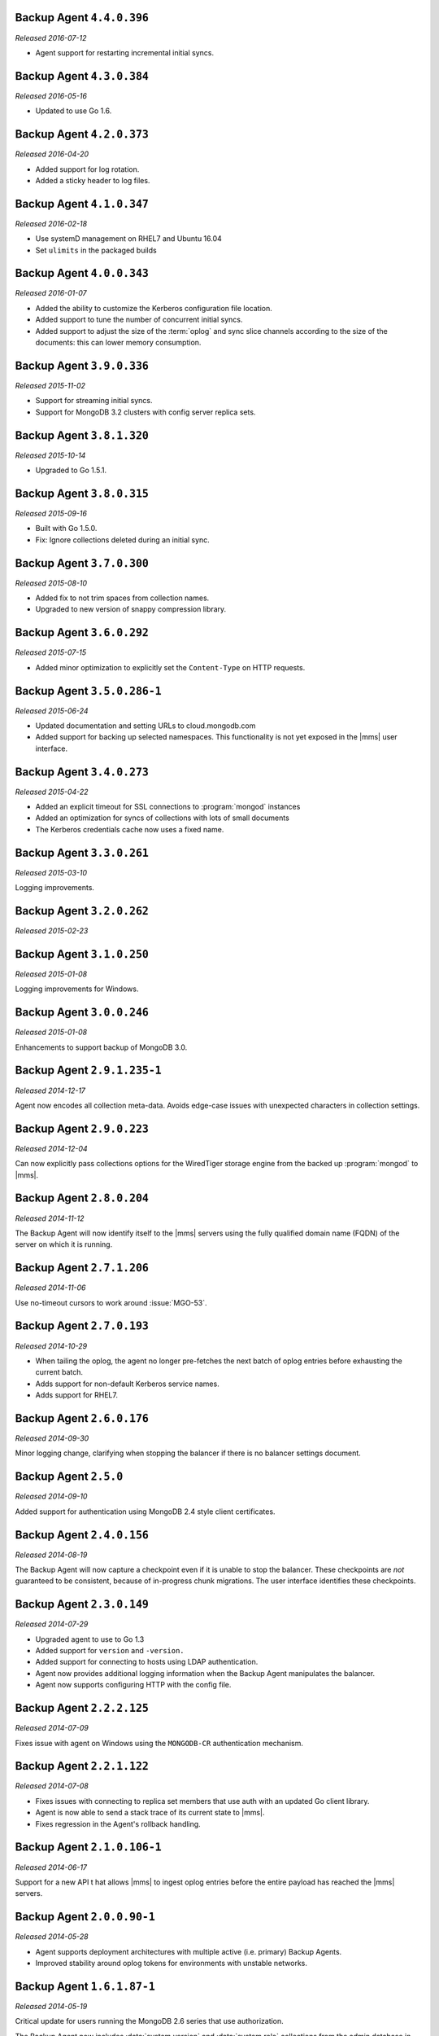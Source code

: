 Backup Agent ``4.4.0.396``
--------------------------

*Released 2016-07-12*

- Agent support for restarting incremental initial syncs.

Backup Agent ``4.3.0.384``
--------------------------

*Released 2016-05-16*

- Updated to use Go 1.6.

Backup Agent ``4.2.0.373``
--------------------------

*Released 2016-04-20*

- Added support for log rotation.

- Added a sticky header to log files.

Backup Agent ``4.1.0.347``
--------------------------

*Released 2016-02-18*

- Use systemD management on RHEL7 and Ubuntu 16.04

- Set ``ulimits`` in the packaged builds

Backup Agent ``4.0.0.343``
--------------------------

*Released 2016-01-07*

- Added the ability to customize the Kerberos configuration file
  location.

- Added support to tune the number of concurrent initial syncs.

- Added support to adjust the size of the :term:`oplog` and sync slice
  channels according to the size of the documents: this can lower memory
  consumption.

Backup Agent ``3.9.0.336``
--------------------------

*Released 2015-11-02*

- Support for streaming initial syncs.

- Support for MongoDB 3.2 clusters with config server replica sets.

Backup Agent ``3.8.1.320``
--------------------------

*Released 2015-10-14*

- Upgraded to Go 1.5.1.

Backup Agent ``3.8.0.315``
--------------------------

*Released 2015-09-16*

- Built with Go 1.5.0.

- Fix: Ignore collections deleted during an initial sync.

Backup Agent ``3.7.0.300``
--------------------------

*Released 2015-08-10*

- Added fix to not trim spaces from collection names.

- Upgraded to new version of snappy compression library.

Backup Agent ``3.6.0.292``
--------------------------

*Released 2015-07-15*

- Added minor optimization to explicitly set the ``Content-Type`` on
  HTTP requests.

Backup Agent ``3.5.0.286-1``
------------------------------

*Released 2015-06-24*

- Updated documentation and setting URLs to cloud.mongodb.com

- Added support for backing up selected namespaces. This functionality
  is not yet exposed in the |mms| user interface.

Backup Agent ``3.4.0.273``
--------------------------

*Released 2015-04-22*

- Added an explicit timeout for SSL connections to :program:`mongod` instances
- Added an optimization for syncs of collections with lots of small documents
- The Kerberos credentials cache now uses a fixed name.

Backup Agent ``3.3.0.261``
--------------------------

*Released 2015-03-10*

Logging improvements.

Backup Agent ``3.2.0.262``
--------------------------

*Released 2015-02-23*

.. only:: cloud

   Ability to monitor and back up deployments without managing them
   through Automation. Specifically, you can :doc:`import an existing
   deployment into Monitoring </tutorial/add-existing-mongodb-processes>` and
   then use |mms| to back up the deployment.

   - Support for x.509 certificate authentication.

   - Fixes a race condition which could result in inconsistent
     clustershots for MongoDB 3.0+ sharded clusters using the 
     :authrole:`backup` role.

.. only:: classic

   Ability to upgrade a group in Cloud |mms|, which provides Automation
   and the Metrics API. For information about new Cloud |mms| pricing, please
   see `the pricing page <https://cloud.mongodb.com/pricing>`_.

Backup Agent ``3.1.0.250``
--------------------------

*Released 2015-01-08*

Logging improvements for Windows.

Backup Agent ``3.0.0.246``
--------------------------

*Released 2015-01-08*

Enhancements to support backup of MongoDB 3.0.

Backup Agent ``2.9.1.235-1``
----------------------------

*Released 2014-12-17*

Agent now encodes all collection meta-data. Avoids edge-case issues
with unexpected characters in collection settings.

Backup Agent ``2.9.0.223``
--------------------------

*Released 2014-12-04*

Can now explicitly pass collections options for the WiredTiger storage
engine from the backed up :program:`mongod` to |mms|.

Backup Agent ``2.8.0.204``
--------------------------

*Released 2014-11-12*

The Backup Agent will now identify itself to the |mms| servers using the
fully qualified domain name (FQDN) of the server on which it is running.

Backup Agent ``2.7.1.206``
--------------------------

*Released 2014-11-06*

Use no-timeout cursors to work around :issue:`MGO-53`.

Backup Agent ``2.7.0.193``
----------------------------

*Released 2014-10-29*

- When tailing the oplog, the agent no longer pre-fetches the next batch
  of oplog entries before exhausting the current batch.

- Adds support for non-default Kerberos service names.

- Adds support for RHEL7.

Backup Agent ``2.6.0.176``
--------------------------

*Released 2014-09-30*

Minor logging change, clarifying when stopping the balancer if there
is no balancer settings document.

Backup Agent ``2.5.0``
----------------------

*Released 2014-09-10*

Added support for authentication using MongoDB 2.4 style client
certificates.

Backup Agent ``2.4.0.156``
--------------------------

*Released 2014-08-19*

The Backup Agent will now capture a checkpoint even if it is unable to
stop the balancer. These checkpoints are *not* guaranteed to be
consistent, because of in-progress chunk migrations.  The user
interface identifies these checkpoints.

Backup Agent ``2.3.0.149``
--------------------------

*Released 2014-07-29*

- Upgraded agent to use to Go 1.3

- Added support for ``version`` and ``-version.``

- Added support for connecting to hosts using LDAP authentication.

- Agent now provides additional logging information when the Backup
  Agent manipulates the balancer.

- Agent now supports configuring HTTP with the config file.

Backup Agent ``2.2.2.125``
--------------------------

*Released 2014-07-09*

Fixes issue with agent on Windows using the ``MONGODB-CR``
authentication mechanism.

Backup Agent ``2.2.1.122``
--------------------------

*Released 2014-07-08*

- Fixes issues with connecting to replica set members that use auth
  with an updated Go client library.

- Agent is now able to send a stack trace of its current state to
  |mms|.

- Fixes regression in the Agent's rollback handling.

Backup Agent ``2.1.0.106-1``
----------------------------

*Released 2014-06-17*

Support for a new API t hat allows |mms| to ingest oplog entries before
the entire payload has reached the |mms| servers.

Backup Agent ``2.0.0.90-1``
---------------------------

*Released 2014-05-28*

- Agent supports deployment architectures with multiple active
  (i.e. primary) Backup Agents.

- Improved stability around oplog tokens for environments with
  unstable networks.

Backup Agent ``1.6.1.87-1``
---------------------------

*Released 2014-05-19*

Critical update for users running the MongoDB 2.6 series that use
authorization.

The Backup Agent now includes :data:`system.version` and :data:`system.role`
collections from the admin database in the initial sync.

Backup Agent ``1.6.0.55-1``
---------------------------

*Released 2014-05-09*

The agent now sends oplog slices to |mms| in batches to increase
throughout and stability.

Backup Agent ``1.4.6.43-1``
---------------------------

- Major stability update.

- Prevent a file descriptor leak.

- Correct handling of timeouts for connections hung in the SSL handshaking phase.

Backup Agent ``1.4.4.34-1``
---------------------------

Support for using the Backup Agent via an HTTP proxy

Backup Agent ``1.4.3.28-1``
---------------------------

- Allow upgrading the agent using the Windows MSI installer

- Improved logging

- Fix an open files leak on bad HTTP responses

Backup Agent ``1.4.2.23-1``
---------------------------

- Added support for Windows MSI installer

- For sharded clusters, less aggressive polling to determine if balancer has been stopped

- Fail fast on connections to mongods that are not responding

Backup Agent ``1.4.0.17``
-------------------------

Added support for sharded cluster checkpoints that add additional
points-in-time, in between scheduled snapshots, that |mms| can use to
create restores. Configure checkpoints using the *Edit Snapshot
Schedule* link and interface.

This version marks a change in the numbering scheme of Backup Agents
to support improved packaging options for the Backup Agent.

Backup Agent ``v20131216.1``
----------------------------

- Added support for connecting to MongoDB instances running SSL. See
  the :doc:`/tutorial/configure-backup-agent-for-ssl` documentation for
  more information.

- The agent will try to use additional MongoS instances to take a
  cluster snapshot if the first MongoS is unavailable.

Backup Agent ``v20131118.0``
----------------------------

- Significantly reduced the amount of time needed by the agent to
  detect situations that require a resync.

- Allow automatic resync operations for config servers in sharded
  clusters. The agent can now resync automatically from these
  servers.

Backup Agent ``v20130923.0``
----------------------------

When the agent sends the initial meta-data about the data to back up
(e.g. the list of databases, collections,and indexes,) to the |mms|
API, the agent will not include any databases or collections in the
"excluded namespace" configuration.

Backup Agent ``v20130826.0``
----------------------------

Adds support for managing excluded namespaces: Backup Agent will no
longer send data for excluded collections or databases.

Backup Agent ``v20130812.1``
----------------------------

*Major stability update*

If the communication between the Backup Agent and the |mms| API
is interrupted, the Backup Agent can more reliably recover the
current state. This results in fewer "resync required" errors.

